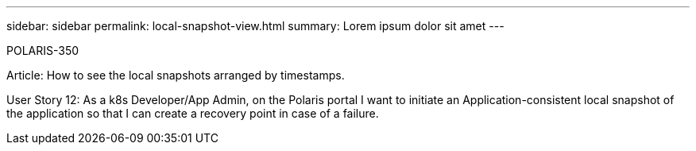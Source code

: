 ---
sidebar: sidebar
permalink: local-snapshot-view.html
summary: Lorem ipsum dolor sit amet
---

POLARIS-350

Article: How to see the local snapshots arranged by timestamps.

User Story 12: As a k8s Developer/App Admin, on the Polaris portal I want to initiate an Application-consistent local snapshot of the application so that I can create a recovery point in case of a failure.
